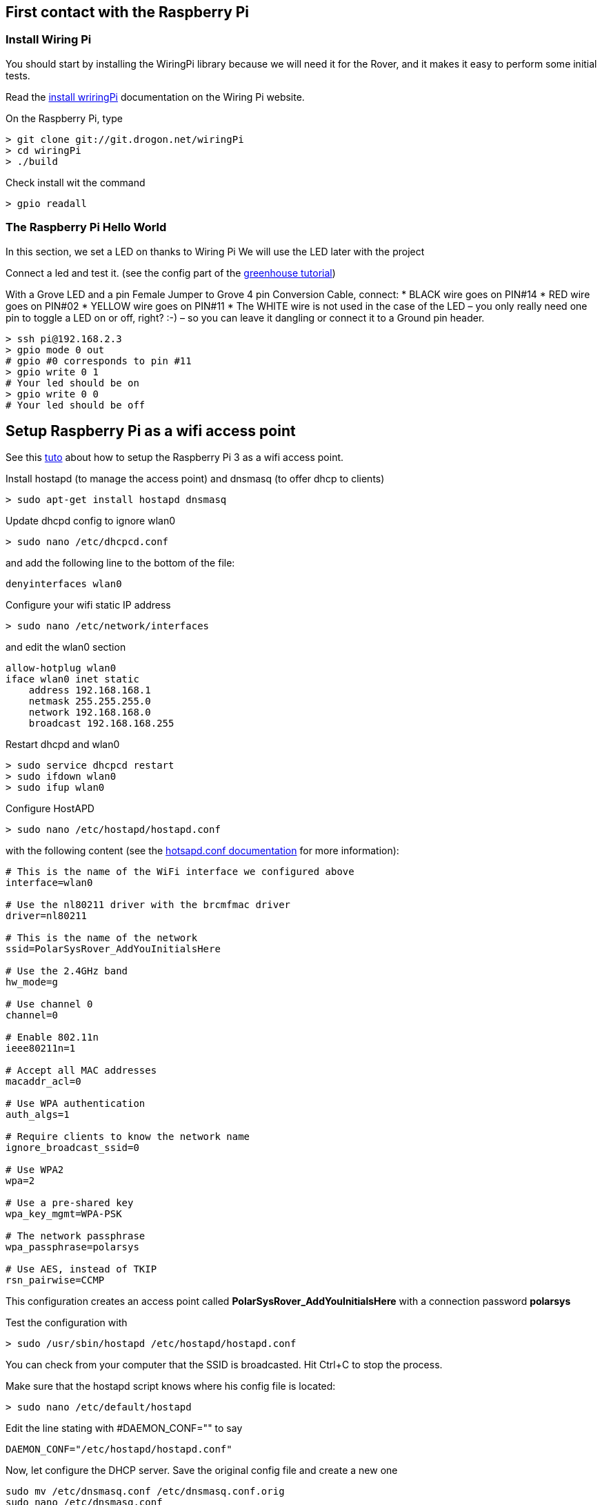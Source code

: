 [[first-contact-with-the-raspberry-pi]]
First contact with the Raspberry Pi
-----------------------------------

[[install-wiring-pi]]
Install Wiring Pi
~~~~~~~~~~~~~~~~~

You should start by installing the WiringPi library because we will need
it for the Rover, and it makes it easy to perform some initial tests.

Read the http://wiringpi.com/download-and-install/[install wriringPi]
documentation on the Wiring Pi website.

On the Raspberry Pi, type

....
> git clone git://git.drogon.net/wiringPi
> cd wiringPi
> ./build
....

Check install wit the command

....
> gpio readall
....

[[the-raspberry-pi-hello-world]]
The Raspberry Pi Hello World
~~~~~~~~~~~~~~~~~~~~~~~~~~~~

In this section, we set a LED on thanks to Wiring Pi We will use the LED
later with the project

Connect a led and test it. (see the config part of the
http://iot.eclipse.org/java/tutorial/[greenhouse tutorial])

With a Grove LED and a pin Female Jumper to Grove 4 pin Conversion
Cable, connect: 
* BLACK wire goes on PIN#14 
* RED wire goes on PIN#02 
* YELLOW wire goes on PIN#11 
* The WHITE wire is not used in the case of the LED – you only really need one pin to toggle a LED on or off, right? :-) – so you can leave it dangling or connect it to a Ground pin header.

....
> ssh pi@192.168.2.3
> gpio mode 0 out 
# gpio #0 corresponds to pin #11
> gpio write 0 1
# Your led should be on
> gpio write 0 0
# Your led should be off
....

[[setup-raspberry-pi-as-a-wifi-access-point]]
Setup Raspberry Pi as a wifi access point
-----------------------------------------

See this
https://frillip.com/using-your-raspberry-pi-3-as-a-wifi-access-point-with-hostapd/[tuto]
about how to setup the Raspberry Pi 3 as a wifi access point.

Install hostapd (to manage the access point) and dnsmasq (to offer dhcp
to clients)

....
> sudo apt-get install hostapd dnsmasq
....

Update dhcpd config to ignore wlan0

....
> sudo nano /etc/dhcpcd.conf
....

and add the following line to the bottom of the file:

....
denyinterfaces wlan0  
....

Configure your wifi static IP address

....
> sudo nano /etc/network/interfaces 
....

and edit the wlan0 section

....
allow-hotplug wlan0  
iface wlan0 inet static  
    address 192.168.168.1
    netmask 255.255.255.0
    network 192.168.168.0
    broadcast 192.168.168.255
....

Restart dhcpd and wlan0

....
> sudo service dhcpcd restart
> sudo ifdown wlan0
> sudo ifup wlan0
    
....

Configure HostAPD

....
> sudo nano /etc/hostapd/hostapd.conf
....

with the following content (see the
https://w1.fi/cgit/hostap/plain/hostapd/hostapd.conf[hotsapd.conf
documentation] for more information):

....
# This is the name of the WiFi interface we configured above
interface=wlan0

# Use the nl80211 driver with the brcmfmac driver
driver=nl80211

# This is the name of the network
ssid=PolarSysRover_AddYouInitialsHere

# Use the 2.4GHz band
hw_mode=g

# Use channel 0
channel=0

# Enable 802.11n
ieee80211n=1

# Accept all MAC addresses
macaddr_acl=0

# Use WPA authentication
auth_algs=1

# Require clients to know the network name
ignore_broadcast_ssid=0

# Use WPA2
wpa=2

# Use a pre-shared key
wpa_key_mgmt=WPA-PSK

# The network passphrase
wpa_passphrase=polarsys

# Use AES, instead of TKIP
rsn_pairwise=CCMP
....

This configuration creates an access point called *PolarSysRover_AddYouInitialsHere* with a connection password *polarsys*

Test the configuration with

....
> sudo /usr/sbin/hostapd /etc/hostapd/hostapd.conf
....

You can check from your computer that the SSID is broadcasted. Hit
Ctrl+C to stop the process.

Make sure that the hostapd script knows where his config file is
located:

....
> sudo nano /etc/default/hostapd
....

Edit the line stating with #DAEMON_CONF="" to say

....
DAEMON_CONF="/etc/hostapd/hostapd.conf"
....

Now, let configure the DHCP server. Save the original config file and
create a new one

....
sudo mv /etc/dnsmasq.conf /etc/dnsmasq.conf.orig  
sudo nano /etc/dnsmasq.conf  
....

Paste the following config in the new file:

....
# Use interface wlan0
interface=wlan0

# Explicitly specify the address to listen on
listen-address=192.168.168.1

# Bind to the interface to make sure we aren't sending things elsewhere
bind-interfaces

# Forward DNS requests to Google DNS
server=8.8.8.8

# Don't forward short names
domain-needed

# Never forward addresses in the non-routed address spaces.
bogus-priv

# Assign IP addresses between 192.168.168.2 and 192.168.168.40 with a 12 hour lease time
dhcp-range=192.168.168.1,192.168.168.40,12h
....

Now, let's start the services

....
> sudo service hostapd start  
> sudo service dnsmasq start  
....

http://www.welzels.de/blog/en/arm-cross-compiling-with-mac-os-x/[Setup
cross compilation for mac-os-x]

Copy wiringPi/wiringPi to the laptop.

In CDT, add:

* Configure cross compiler includes
image:images/cross_compilation_includes.png[Configure cross compiler includes]
* Configure project includes image:images/project_includes.png[Configure
project includes]
* Configure project libraries image:images/project_libraries.png[Project
Libraries names] image:images/project_library_path.png[Project Libraries Path]

On the Rpi, create the /home/pi/rover directory.

....
> cd ~
> mkdir rover
....

Run configuration image:images/run_configuration.png[Run configuration] Sets
the sticky bit to run the program as root. Necessary for wiringpi.

Sample code:

....
#include <stdio.h>
#include <stdlib.h>
#include <wiringPi.h>

// LED Pin - wiringPi pin 0 is BCM_GPIO 17.

#define LED 0

int main (void)
{
    printf ("Raspberry Pi blink\n") ;

    wiringPiSetup () ;
    pinMode (LED, OUTPUT) ;
    int i;
    for (i=0;i<10;i++)
    {
        digitalWrite (LED, HIGH) ;  // On
        delay (500) ;       // mS
        digitalWrite (LED, LOW) ;   // Off
        delay (500) ;
    }
    return EXIT_SUCCESS;
}
....

[[the-rover-shopping-list]]
The rover shopping list
-----------------------

* http://www.dagurobot.com/goods.php?id=50[The rover platform]
* http://www.dagurobot.com/goods.php?id=131[The rover controller board]
* http://www.dagurobot.com/goods.php?id=94[The infrared sensor module]
* http://www.dagurobot.com/goods.php?id=79[The sensor pan/tilt kit robot
accessories]

You need a charger that can be configured to provide XXVolts output

Finding the right connectors between the batteries and the controller
board is almost impossible. So I finaly soldered them.

[[connect-to-the-rpi-with-an-eternet-cable]]
Connect to the RPi with an Eternet cable
----------------------------------------

Connect the Rpi directy to your mac with an Ethernet Cable

SysPref Sharing Share Internet

Util:

* http://ivanx.com/raspberrypi/[Pi Finder]

[[keep-your-rpi-up-to-date]]
Keep your Rpi up to date
------------------------

....
sudo apt-get update
sudo apt-get upgrade
....

Then take a coffe while all updates are being downloaded.

[[install-opencv]]
Install opencv
--------------

[[install-and-check-camera]]
install and check camera
~~~~~~~~~~~~~~~~~~~~~~~~

See
https://thinkrpi.wordpress.com/2013/05/22/opencvpi-cam-step-1-install/
have you rechecked all the PCB connections, including the one labelled
Sunny on the camera PCB itself? raspistill -t 1000 -o test.jpg

[[install-cmake]]
Install CMake
~~~~~~~~~~~~~

....
sudo apt-get update
sudo apt-get install cmake
....

[[install-opencv-1]]
Install OpenCV
~~~~~~~~~~~~~~

....
sudo apt-get install libopencv-dev
sudo apt-get install python-opencv
....

[[recompile-mmal...]]
Recompile mmal...
~~~~~~~~~~~~~~~~~

see
https://thinkrpi.wordpress.com/2013/05/22/opencvpi-cam-step-2-compilation/

....
mkdir opencv
git clone https://github.com/raspberrypi/userland
    
sudo mkdir build
cd build
sudo cmake -DCMAKE_BUILD_TYPE=Release ..
sudo make
sudo make install
....

[[ttspeech]]
TTSpeech
~~~~~~~~

see
https://learn.adafruit.com/speech-synthesis-on-the-raspberry-pi/speak-easier-flite

....
sudo apt-get install flite
flite -t "I am the PolarSys rover. I am very happy to be visiting you  today!"
....

Volume up

....
amixer set PCM 100 
....

[[spi-config]]
SPI config
----------

To better understand how the SPI configuration with works, read the
following resources:

* http://wiringpi.com/reference/spi-library/[WiringPi SPI interface] and
link:[article to explain how it works]
* http://ww1.microchip.com/downloads/en/DeviceDoc/21295d.pdf[MCP3008
datasheet]
* http://www.raspberrypi-spy.co.uk/2013/10/analogue-sensors-on-the-raspberry-pi-using-an-mcp3008/
* http://pastebin.com/3d0FnhjG[Sample code to use the MCP3008 with
wiringPi]
* https://www.pololu.com/file/download/gp2y0a21yk0f.pdf?file_id=0J85[Sharp
IR sensor datasheet]

Warning: Sharp IR sensor needs a 5V in power in order to work well.

[[i2c-config]]
I2C config
----------

* https://www.seeedstudio.com/item_detail.html?p_id=1921[The Grove
humidity and temperature sensor with I2C interface]
* http://www.seeedstudio.com/wiki/Grove_-_Tempture%26Humidity_Sensor_(High-Accuracy_%26Mini)_v1.0[The
sensor doc on Seedstudio wiki]
* http://www.seeedstudio.com/wiki/images/3/30/TH02_SENSOR.pdf[TH02
sensor datasheet]
* http://wiringpi.com/reference/i2c-library/[Man page for the I2C wiring
pi library]
* https://projects.drogon.net/raspberry-pi/wiringpi/i2c-library/[I2C dev
library explanations]
+
sudo apt-get install libi2c-dev
+
sudo apt-get install mosquitto
